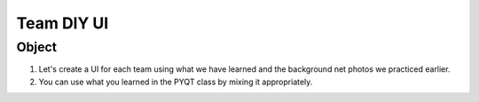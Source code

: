 Team DIY UI
================

.. raw:: html
    
    <div style="background: #C3F8FF" class="admonition note custom">
        <p style="background: light-blue" class="admonition-title">
            Team DIY UI: Create Your UI
        </p>
        <div class="line-block">
            <div class="line">This is about creating UI with your team members.</div>
        </div>
        <ul>
            <li>Let's create UI freely with team members.</li>
            <li>It's a time to reflect on the thoughts of the team members and your own thoughts.</li>
            <li>Now, let's share our thoughts with our team members!</li>
        </ul>
    </div>

.. raw:: html

Object
----------------

1. Let's create a UI for each team using what we have learned and the background net photos we practiced earlier.

2. You can use what you learned in the PYQT class by mixing it appropriately.